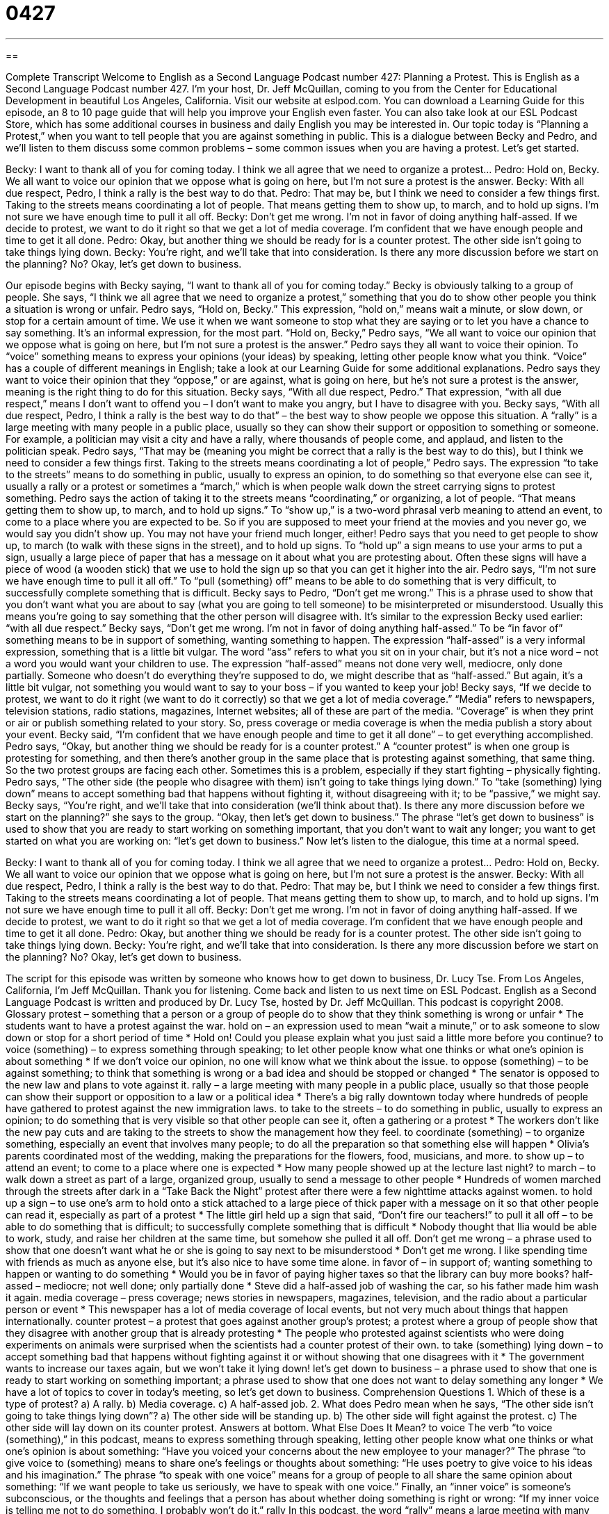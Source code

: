 = 0427
:toc: left
:toclevels: 3
:sectnums:
:stylesheet: ../../../myAdocCss.css

'''

== 

Complete Transcript
Welcome to English as a Second Language Podcast number 427: Planning a Protest.
This is English as a Second Language Podcast number 427. I’m your host, Dr. Jeff McQuillan, coming to you from the Center for Educational Development in beautiful Los Angeles, California.
Visit our website at eslpod.com. You can download a Learning Guide for this episode, an 8 to 10 page guide that will help you improve your English even faster. You can also take look at our ESL Podcast Store, which has some additional courses in business and daily English you may be interested in.
Our topic today is “Planning a Protest,” when you want to tell people that you are against something in public. This is a dialogue between Becky and Pedro, and we’ll listen to them discuss some common problems – some common issues when you are having a protest. Let’s get started.
[start of dialogue]
Becky: I want to thank all of you for coming today. I think we all agree that we need to organize a protest…
Pedro: Hold on, Becky. We all want to voice our opinion that we oppose what is going on here, but I’m not sure a protest is the answer.
Becky: With all due respect, Pedro, I think a rally is the best way to do that.
Pedro: That may be, but I think we need to consider a few things first. Taking to the streets means coordinating a lot of people. That means getting them to show up, to march, and to hold up signs. I’m not sure we have enough time to pull it all off.
Becky: Don’t get me wrong. I’m not in favor of doing anything half-assed. If we decide to protest, we want to do it right so that we get a lot of media coverage. I’m confident that we have enough people and time to get it all done.
Pedro: Okay, but another thing we should be ready for is a counter protest. The other side isn’t going to take things lying down.
Becky: You’re right, and we’ll take that into consideration. Is there any more discussion before we start on the planning? No? Okay, let’s get down to business.
[end of dialogue]
Our episode begins with Becky saying, “I want to thank all of you for coming today.” Becky is obviously talking to a group of people. She says, “I think we all agree that we need to organize a protest,” something that you do to show other people you think a situation is wrong or unfair. Pedro says, “Hold on, Becky.” This expression, “hold on,” means wait a minute, or slow down, or stop for a certain amount of time. We use it when we want someone to stop what they are saying or to let you have a chance to say something. It’s an informal expression, for the most part.
“Hold on, Becky,” Pedro says, “We all want to voice our opinion that we oppose what is going on here, but I’m not sure a protest is the answer.” Pedro says they all want to voice their opinion. To “voice” something means to express your opinions (your ideas) by speaking, letting other people know what you think. “Voice” has a couple of different meanings in English; take a look at our Learning Guide for some additional explanations.
Pedro says they want to voice their opinion that they “oppose,” or are against, what is going on here, but he’s not sure a protest is the answer, meaning is the right thing to do for this situation. Becky says, “With all due respect, Pedro.” That expression, “with all due respect,” means I don’t want to offend you – I don’t want to make you angry, but I have to disagree with you. Becky says, “With all due respect, Pedro, I think a rally is the best way to do that” – the best way to show people we oppose this situation. A “rally” is a large meeting with many people in a public place, usually so they can show their support or opposition to something or someone. For example, a politician may visit a city and have a rally, where thousands of people come, and applaud, and listen to the politician speak.
Pedro says, “That may be (meaning you might be correct that a rally is the best way to do this), but I think we need to consider a few things first. Taking to the streets means coordinating a lot of people,” Pedro says. The expression “to take to the streets” means to do something in public, usually to express an opinion, to do something so that everyone else can see it, usually a rally or a protest or sometimes a “march,” which is when people walk down the street carrying signs to protest something.
Pedro says the action of taking it to the streets means “coordinating,” or organizing, a lot of people. “That means getting them to show up, to march, and to hold up signs.” To “show up,” is a two-word phrasal verb meaning to attend an event, to come to a place where you are expected to be. So if you are supposed to meet your friend at the movies and you never go, we would say you didn’t show up. You may not have your friend much longer, either! Pedro says that you need to get people to show up, to march (to walk with these signs in the street), and to hold up signs. To “hold up” a sign means to use your arms to put a sign, usually a large piece of paper that has a message on it about what you are protesting about. Often these signs will have a piece of wood (a wooden stick) that we use to hold the sign up so that you can get it higher into the air. Pedro says, “I’m not sure we have enough time to pull it all off.” To “pull (something) off” means to be able to do something that is very difficult, to successfully complete something that is difficult.
Becky says to Pedro, “Don’t get me wrong.” This is a phrase used to show that you don’t want what you are about to say (what you are going to tell someone) to be misinterpreted or misunderstood. Usually this means you’re going to say something that the other person will disagree with. It’s similar to the expression Becky used earlier: “with all due respect.” Becky says, “Don’t get me wrong. I’m not in favor of doing anything half-assed.” To be “in favor of” something means to be in support of something, wanting something to happen. The expression “half-assed” is a very informal expression, something that is a little bit vulgar. The word “ass” refers to what you sit on in your chair, but it’s not a nice word – not a word you would want your children to use. The expression “half-assed” means not done very well, mediocre, only done partially. Someone who doesn’t do everything they’re supposed to do, we might describe that as “half-assed.” But again, it’s a little bit vulgar, not something you would want to say to your boss – if you wanted to keep your job!
Becky says, “If we decide to protest, we want to do it right (we want to do it correctly) so that we get a lot of media coverage.” “Media” refers to newspapers, television stations, radio stations, magazines, Internet websites; all of these are part of the media. “Coverage” is when they print or air or publish something related to your story. So, press coverage or media coverage is when the media publish a story about your event.
Becky said, “I’m confident that we have enough people and time to get it all done” – to get everything accomplished. Pedro says, “Okay, but another thing we should be ready for is a counter protest.” A “counter protest” is when one group is protesting for something, and then there’s another group in the same place that is protesting against something, that same thing. So the two protest groups are facing each other. Sometimes this is a problem, especially if they start fighting – physically fighting. Pedro says, “The other side (the people who disagree with them) isn’t going to take things lying down.” To “take (something) lying down” means to accept something bad that happens without fighting it, without disagreeing with it; to be “passive,” we might say.
Becky says, “You’re right, and we’ll take that into consideration (we’ll think about that). Is there any more discussion before we start on the planning?” she says to the group. “Okay, then let’s get down to business.” The phrase “let’s get down to business” is used to show that you are ready to start working on something important, that you don’t want to wait any longer; you want to get started on what you are working on: “let’s get down to business.”
Now let’s listen to the dialogue, this time at a normal speed.
[start of dialogue]
Becky: I want to thank all of you for coming today. I think we all agree that we need to organize a protest…
Pedro: Hold on, Becky. We all want to voice our opinion that we oppose what is going on here, but I’m not sure a protest is the answer.
Becky: With all due respect, Pedro, I think a rally is the best way to do that.
Pedro: That may be, but I think we need to consider a few things first. Taking to the streets means coordinating a lot of people. That means getting them to show up, to march, and to hold up signs. I’m not sure we have enough time to pull it all off.
Becky: Don’t get me wrong. I’m not in favor of doing anything half-assed. If we decide to protest, we want to do it right so that we get a lot of media coverage. I’m confident that we have enough people and time to get it all done.
Pedro: Okay, but another thing we should be ready for is a counter protest. The other side isn’t going to take things lying down.
Becky: You’re right, and we’ll take that into consideration. Is there any more discussion before we start on the planning? No? Okay, let’s get down to business.
[end of dialogue]
The script for this episode was written by someone who knows how to get down to business, Dr. Lucy Tse.
From Los Angeles, California, I’m Jeff McQuillan. Thank you for listening. Come back and listen to us next time on ESL Podcast.
English as a Second Language Podcast is written and produced by Dr. Lucy Tse, hosted by Dr. Jeff McQuillan. This podcast is copyright 2008.
Glossary
protest – something that a person or a group of people do to show that they think something is wrong or unfair
* The students want to have a protest against the war.
hold on – an expression used to mean “wait a minute,” or to ask someone to slow down or stop for a short period of time
* Hold on! Could you please explain what you just said a little more before you continue?
to voice (something) – to express something through speaking; to let other people know what one thinks or what one’s opinion is about something
* If we don’t voice our opinion, no one will know what we think about the issue.
to oppose (something) – to be against something; to think that something is wrong or a bad idea and should be stopped or changed
* The senator is opposed to the new law and plans to vote against it.
rally – a large meeting with many people in a public place, usually so that those people can show their support or opposition to a law or a political idea
* There’s a big rally downtown today where hundreds of people have gathered to protest against the new immigration laws.
to take to the streets – to do something in public, usually to express an opinion; to do something that is very visible so that other people can see it, often a gathering or a protest
* The workers don’t like the new pay cuts and are taking to the streets to show the management how they feel.
to coordinate (something) – to organize something, especially an event that involves many people; to do all the preparation so that something else will happen
* Olivia’s parents coordinated most of the wedding, making the preparations for the flowers, food, musicians, and more.
to show up – to attend an event; to come to a place where one is expected
* How many people showed up at the lecture last night?
to march – to walk down a street as part of a large, organized group, usually to send a message to other people
* Hundreds of women marched through the streets after dark in a “Take Back the Night” protest after there were a few nighttime attacks against women.
to hold up a sign – to use one’s arm to hold onto a stick attached to a large piece of thick paper with a message on it so that other people can read it, especially as part of a protest
* The little girl held up a sign that said, “Don’t fire our teachers!”
to pull it all off – to be able to do something that is difficult; to successfully complete something that is difficult
* Nobody thought that Ilia would be able to work, study, and raise her children at the same time, but somehow she pulled it all off.
Don’t get me wrong – a phrase used to show that one doesn’t want what he or she is going to say next to be misunderstood
* Don’t get me wrong. I like spending time with friends as much as anyone else, but it’s also nice to have some time alone.
in favor of – in support of; wanting something to happen or wanting to do something
* Would you be in favor of paying higher taxes so that the library can buy more books?
half-assed – mediocre; not well done; only partially done
* Steve did a half-assed job of washing the car, so his father made him wash it again.
media coverage – press coverage; news stories in newspapers, magazines, television, and the radio about a particular person or event
* This newspaper has a lot of media coverage of local events, but not very much about things that happen internationally.
counter protest – a protest that goes against another group’s protest; a protest where a group of people show that they disagree with another group that is already protesting
* The people who protested against scientists who were doing experiments on animals were surprised when the scientists had a counter protest of their own.
to take (something) lying down – to accept something bad that happens without fighting against it or without showing that one disagrees with it
* The government wants to increase our taxes again, but we won’t take it lying down!
let’s get down to business – a phrase used to show that one is ready to start working on something important; a phrase used to show that one does not want to delay something any longer
* We have a lot of topics to cover in today’s meeting, so let’s get down to business.
Comprehension Questions
1. Which of these is a type of protest?
a) A rally.
b) Media coverage.
c) A half-assed job.
2. What does Pedro mean when he says, “The other side isn’t going to take things lying down”?
a) The other side will be standing up.
b) The other side will fight against the protest.
c) The other side will lay down on its counter protest.
Answers at bottom.
What Else Does It Mean?
to voice
The verb “to voice (something),” in this podcast, means to express something through speaking, letting other people know what one thinks or what one’s opinion is about something: “Have you voiced your concerns about the new employee to your manager?” The phrase “to give voice to (something) means to share one’s feelings or thoughts about something: “He uses poetry to give voice to his ideas and his imagination.” The phrase “to speak with one voice” means for a group of people to all share the same opinion about something: “If we want people to take us seriously, we have to speak with one voice.” Finally, an “inner voice” is someone’s subconscious, or the thoughts and feelings that a person has about whether doing something is right or wrong: “If my inner voice is telling me not to do something, I probably won’t do it.”
rally
In this podcast, the word “rally” means a large meeting with many people in a public place, usually so that those people can show their support for or opposition to a law or a political idea: “Are you going to participate in the school rally?” A “pep rally” is an event at a high school where students try to get each other excited about their school and its teams, especially before a game: “At 2:30 today there will be a pep rally to support the high school’s volleyball team.” The phrase “to rally around (someone or something)” means to support someone or something, especially at a difficult time: “Her co-workers rallied around her when her supervisor said that she was doing a poor job.” Finally, a “rallying cry” is a phrase that people often repeat to show their support for an idea: “The phrase ‘Remember 9/11’ has become a rallying cry for many Americans.”
Culture Note
In the United States, “freedom of speech” lets Americans say almost anything they want to without needing to “fear” (be scared of) the government. Many Americans use this freedom of speech to protest things that they don’t like. Rallies are common, especially around “city hall” (the building where city government works), near “federal buildings” (buildings where the national government works), and on university “campuses” (the areas around university buildings). But there are many other ways for Americans to protest.
Often Americans write “protest songs,” which are songs about an important issue that Americans are opposed to. Some of these songs become very popular and are played on the radio for years, even after the things that they are written about are no longer important issues.
A “teach-in” is a type of “non-violent” (where no one is hurt or killed) protest where universities provide a “forum” (a place to share ideas) for people to discuss an important issue, sharing the reasons why they support or oppose something.
A “sit-in” is another type of non-violent protest where people who are opposed to something sit down in a particular area, usually a government office or a business, and “refuse” (won’t do something) to leave until something is changed. For example, people might have a sit-in in the middle of a street in a poor neighborhood to show the need for more “affordable housing” (less expensive housing that people have enough money to pay for).
Sometimes protesters will have a “hunger strike” where they refuse to eat (or sometimes drink) until something is changed. They usually get a lot of media coverage and in that way they can bring attention to their “cause” (issue, or the thing that they are opposing).
Comprehension Answers
1 - a
2 - b
